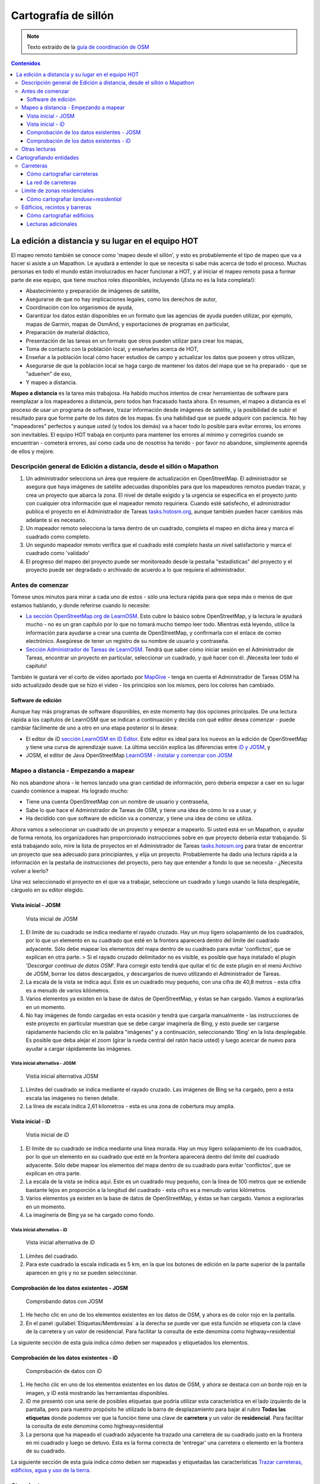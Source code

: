 .. _remote:

=====================================================
Cartografía de sillón
=====================================================

.. note:: Texto extraído de la `guía de coordinación de OSM <http://learnosm.org/es/coordination/remote/>`_

.. contents:: Contenidos
   :depth: 3
   :backlinks: none

La edición a distancia y su lugar en el equipo HOT
=====================================================

El mapeo remoto también se conoce como 'mapeo desde el sillón', y esto
es probablemente el tipo de mapeo que va a hacer si asiste a un
Mapathon. Le ayudará a entender lo que se necesita si sabe más acerca de
todo el proceso. Muchas personas en todo el mundo están involucrados en
hacer funcionar a HOT, y al iniciar el mapeo remoto pasa a formar parte
de ese equipo, que tiene muchos roles disponibles, incluyendo (¡Esta no
es la lista completa!):

-  Abastecimiento y preparación de imágenes de satélite,
-  Asegurarse de que no hay implicaciones legales, como los derechos de
   autor,
-  Coordinación con los organismos de ayuda,
-  Garantizar los datos están disponibles en un formato que las agencias
   de ayuda pueden utilizar, por ejemplo, mapas de Garmin, mapas de
   OsmAnd, y exportaciones de programas en particular,
-  Preparación de material didáctico,
-  Presentación de las tareas en un formato que otros pueden utilizar
   para crear los mapas,
-  Toma de contacto con la población local, y enseñarles acerca de HOT,
-  Enseñar a la población local cómo hacer estudios de campo y
   actualizar los datos que poseen y otros utilizan,
-  Asegurarse de que la población local se haga cargo de mantener los
   datos del mapa que se ha preparado - que se "adueñen" de eso,
-  Y mapeo a distancia.

**Mapeo a distancia** es la tarea más trabajosa. Ha habido muchos
intentos de crear herramientas de software para reemplazar a los
mapeadores a distancia, pero todos han fracasado hasta ahora. En
resumen, el mapeo a distancia es el proceso de usar un programa de
software, trazar información desde imágenes de satélite, y la
posibilidad de subir el resultado para que forme parte de los datos de
los mapas. Es una habilidad que se puede adquirir con paciencia. No hay
"mapeadores" perfectos y aunque usted (y todos los demás) va a hacer
todo lo posible para evitar errores, los errores son inevitables. El
equipo HOT trabaja en conjunto para mantener los errores al mínimo y
corregirlos cuando se encuentran - cometerá errores, así como cada uno
de nosotros ha tenido - por favor no abandone, simplemente aprenda de
ellos y mejore.

Descripción general de Edición a distancia, desde el sillón o Mapathon
-----------------------------------------------------------------------

1. Un administrador selecciona un área que requiere de actualización en
   OpenStreetMap. El administrador se asegura que haya imágenes de
   satélite adecuadas disponibles para que los mapeadores remotos puedan
   trazar, y crea un proyecto que abarca la zona. El nivel de detalle
   exigido y la urgencia se especifica en el proyecto junto con
   cualquier otra información que el mapeador remoto requiriera. Cuando
   esté satisfecho, el administrador publica el proyecto en el
   Administrador de Tareas
   `tasks.hotosm.org <http://tasks.hotosm.org>`__, aunque también pueden
   hacer cambios más adelante si es necesario.

2. Un mapeador remoto selecciona la tarea dentro de un cuadrado,
   completa el mapeo en dicha área y marca el cuadrado como completo.

3. Un segundo mapeador remoto verifica que el cuadrado esté completo
   hasta un nivel satisfactorio y marca el cuadrado como 'validado'

4. El progreso del mapeo del proyecto puede ser monitoreado desde la
   pestaña "estadísticas" del proyecto y el proyecto puede ser degradado
   o archivado de acuerdo a lo que requiera el administrador.

Antes de comenzar
-------------------

Tómese unos minutos para mirar a cada uno de estos - sólo una lectura
rápida para que sepa más o menos de que estamos hablando, y donde
referirse cuando lo necesite:

-  `La sección OpenStreetMap.org de
   LearnOSM </es/beginner/start-osm/>`__. Esto cubre lo básico sobre
   OpenStreetMap, y la lectura le ayudará mucho - no es un gran capítulo
   por lo que no tomará mucho tiempo leer todo. Mientras está leyendo,
   utilice la información para ayudarse a crear una cuenta de
   OpenStreetMap, y confirmarla con el enlace de correo electrónico.
   Asegúrese de tener un registro de su nombre de usuario y contraseña.
-  `Sección Administrador de Tareas de
   LearnOSM </es/coordination/tasking-manager/>`__. Tendrá que saber
   cómo iniciar sesión en el Administrador de Tareas, encontrar un
   proyecto en particular, seleccionar un cuadrado, y qué hacer con él.
   ¡Necesita leer todo el capítulo!

También le gustará ver el corto de video aportado por
`MapGive <http://mapgive.state.gov/learn-to-map/>`__ - tenga en cuenta
el Administrador de Tareas OSM ha sido actualizado desde que se hizo el
video - los principios son los mismos, pero los colores han cambiado.

Software de edición
~~~~~~~~~~~~~~~~~~~~

Aunque hay más programas de software disponibles, en este momento hay
dos opciones principales. De una lectura rápida a los capítulos de
LearnOSM que se indican a continuación y decida con qué editor desea
comenzar - puede cambiar fácilmente de uno a otro en una etapa posterior
si lo desea:

-  El editor de iD `sección LearnOSM en iD
   Editor </es/beginner/id-editor/>`__. Este editor es ideal para los
   nuevos en la edición de OpenStreetMap y tiene una curva de
   aprendizaje suave. La última sección explica las diferencias entre
   `iD y JOSM </es/beginner/id-editor/#id-versus-josm>`__, y
-  JOSM, el editor de Java OpenStreetMap `LearnOSM - instalar y comenzar
   con JOSM </es/josm/start-josm/>`__

Mapeo a distancia - Empezando a mapear
-----------------------------------------

No nos abandone ahora - le hemos lanzado una gran cantidad de
información, pero debería empezar a caer en su lugar cuando comience a
mapear. Ha logrado mucho:

-  Tiene una cuenta OpenStreetMap con un nombre de usuario y contraseña,
-  Sabe lo que hace el Administrador de Tareas de OSM, y tiene una idea
   de cómo lo va a usar, y
-  Ha decidido con que software de edición va a comenzar, y tiene una
   idea de cómo se utiliza.

Ahora vamos a seleccionar un cuadrado de un proyecto y empezar a
mapearlo. Si usted está en un Mapathon, o ayudar de forma remota, los
organizadores han proporcionado instrucciones sobre en que proyecto
debería estar trabajando. Si está trabajando solo, mire la lista de
proyectos en el Administrador de Tareas
`tasks.hotosm.org <http://tasks.hotosm.org>`__ para tratar de encontrar
un proyecto que sea adecuado para principiantes, y elija un proyecto.
Probablemente ha dado una lectura rápida a la información en la pestaña
de instrucciones del proyecto, pero hay que entender a fondo lo que se
necesita - ¿Necesita volver a leerlo?

Una vez seleccionado el proyecto en el que va a trabajar, seleccione un
cuadrado y luego usando la lista desplegable, cárguelo en su editor
elegido.

Vista inicial - JOSM
~~~~~~~~~~~~~~~~~~~~~~~~

.. figure:: img/JOSM_1.png
   :alt: Vista inicial de JOSM

   Vista inicial de JOSM

1. El límite de su cuadrado se indica mediante el rayado cruzado. Hay un
   muy ligero solapamiento de los cuadrados, por lo que un elemento en
   su cuadrado que esté en la frontera aparecerá dentro del límite del
   cuadrado adyacente. Sólo debe mapear los elementos del mapa dentro de
   su cuadrado para evitar 'conflictos', que se explican en otra parte.
   > Si el rayado cruzado delimitador no es visible, es posible que haya
   instalado el plugin '*Descargar continua de datos OSM*\ '. Para
   corregir esto tendrá que quitar el tic de este plugin en el menú
   Archivo de JOSM, borrar los datos descargados, y descargarlos de
   nuevo utilizando el Administrador de Tareas.
2. La escala de la vista se indica aquí. Este es un cuadrado muy
   pequeño, con una cifra de 40,8 metros - esta cifra es a menudo de
   varios kilómetros.
3. Varios elementos ya existen en la base de datos de OpenStreetMap, y
   éstas se han cargado. Vamos a explorarlas en un momento.
4. No hay imágenes de fondo cargadas en esta ocasión y tendrá que
   cargarla manualmente - las instrucciones de este proyecto en
   particular muestran que se debe cargar imaginería de Bing, y esto
   puede ser cargarse rápidamente haciendo clic en la palabra "imágenes"
   y a continuación, seleccionando 'Bing' en la lista desplegable. Es
   posible que deba alejar el zoom (girar la rueda central del ratón
   hacia usted) y luego acercar de nuevo para ayudar a cargar
   rápidamente las imágenes.

Vista inicial alternativa - JOSM
^^^^^^^^^^^^^^^^^^^^^^^^^^^^^^^^^^

.. figure:: img/JOSM_3.png
   :alt: Vistia inicial alternativa JOSM

   Vistia inicial alternativa JOSM

1. Límites del cuadrado se indica mediante el rayado cruzado. Las
   imágenes de Bing se ha cargado, pero a esta escala las imágenes no
   tienen detalle.
2. La línea de escala indica 2,61 kilometros - esta es una zona de
   cobertura muy amplia.

Vista inicial - iD
~~~~~~~~~~~~~~~~~~~~~~~~

.. figure:: img/iD_1.png
   :alt: Vistia inicial de iD

   Vistia inicial de iD

1. El límite de su cuadrado se indica mediante una línea morada. Hay un
   muy ligero solapamiento de los cuadrados, por lo que un elemento en
   su cuadrado que esté en la frontera aparecerá dentro del límite del
   cuadrado adyacente. Sólo debe mapear los elementos del mapa dentro de
   su cuadrado para evitar 'conflictos', que se explican en otra parte.
2. La escala de la vista se indica aquí. Este es un cuadrado muy
   pequeño, con la línea de 100 metros que se extiende bastante lejos en
   proporción a la longitud del cuadrado - esta cifra es a menudo varios
   kilómetros.
3. Varios elementos ya existen en la base de datos de OpenStreetMap, y
   éstas se han cargado. Vamos a explorarlas en un momento.
4. La imaginería de Bing ya se ha cargado como fondo.

Vista inicial alternativa - iD
^^^^^^^^^^^^^^^^^^^^^^^^^^^^^^^^^^

.. figure:: img/iD_4.png
   :alt: Vista inicial alternativa de iD

   Vista inicial alternativa de iD

1. Límites del cuadrado.
2. Para este cuadrado la escala indicada es 5 km, en la que los botones
   de edición en la parte superior de la pantalla aparecen en gris y no
   se pueden seleccionar.

Comprobación de los datos existentes - JOSM
~~~~~~~~~~~~~~~~~~~~~~~~~~~~~~~~~~~~~~~~~~~~~

.. figure:: img/JOSM_2.png
   :alt: Comprobando datos con JOSM

   Comprobando datos con JOSM

1. He hecho clic en uno de los elementos existentes en los datos de OSM,
   y ahora es de color rojo en la pantalla.
2. En el panel :guilabel:`Etiquetas/Membresías` a la derecha se puede
   ver que esta función se etiqueta con la clave de la carretera y un
   valor de residencial. Para facilitar la consulta de este denomina
   como
   highway=residential

La siguiente sección de esta guía indica cómo deben ser mapeados y
etiquetados los elementos.

Comprobación de los datos existentes - iD
~~~~~~~~~~~~~~~~~~~~~~~~~~~~~~~~~~~~~~~~~~~

.. figure:: img/iD_2.png
   :alt: Comprobación de datos con iD

   Comprobación de datos con iD

1. He hecho clic en uno de los elementos existentes en los datos de OSM,
   y ahora se destaca con un borde rojo en la imagen, y iD está
   mostrando las herramientas disponibles.
2. iD me presentó con una serie de posibles etiquetas que podría
   utilizar esta característica en el lado izquierdo de la pantalla,
   pero para nuestro propósito he utilizado la barra de desplazamiento
   para bajar al rubro **Todas las etiquetas** donde podemos ver que la
   función tiene una clave de **carretera** y un valor de
   **residencial**. Para facilitar la consulta de este denomina como
   highway=residential
3. La persona que ha mapeado el cuadrado adyacente ha trazado una
   carretera de su cuadrado justo en la frontera en mi cuadrado y luego
   se detuvo. Esta es la forma correcta de 'entregar' una carretera o
   elemento en la frontera de su cuadrado.

La siguiente sección de esta guía indica cómo deben ser mapeadas y
etiquetadas las características `Trazar carreteras, edificios, agua y
uso de la tierra </es/coordination/remote-tracing/>`__.

Otras lecturas
-----------------

-  `Consejos de Mapeo HOT en África Occidental del usuario
   Bgirardot <http://wiki.openstreetmap.org/wiki/User:Bgirardot/Typical_Road_and_Residential_Task>`__
-  `Entrada del wiki OSM sobre
   validación <http://wiki.openstreetmap.org/wiki/OSM_Tasking_Manager/Validating_data>`__
-  `Etiqueta Highway África - la referencia preferida para el etiquetado
   de carreteras en
   África <http://wiki.openstreetmap.org/wiki/Highway_Tag_Africa>`__
-  `Tutorial Corto en francés para el mapeo a
   distancia <http://blog.cartong.org/2014/07/24/tuto-digitaliser-sous-openstreetmap-avec-le-tasking-manager-et-josm-premiers-pas/>`__


Cartografiando entidades
===========================

Carreteras
--------------

En OpenStreetMap cualquier tipo de carretera, de autopistas a pistas y caminos,
se etiquetan como *highway*. Es importante que las carreteras se añadan
correctamente a la base de datos, ya que se emplean de muy diversas maneras:

- Programas de navegación como el de los dispositivos *Garmin* y aplicaciones
  para móviles como *Osmand* disponen de funcionalidad para calcular rutas a lo
  largo de grandes distancias, si la información que se les carga es correcta.
  Ya que se apoyan en el GPS del dispositivo para obtener la posición en
  relación al mapa base que se le ha cargado, es muy importante que las
  carreteras estén a menos de 15 metros de la posición correcta.... ¡o no
  funcionarán!

- Si puedes diferenciar bien entre un camino, una carretera principal, y todas
  las tipologías intermedias, es mucho más fácil planificar la ruta de un gran
  camión de ayuda.

- Saber si la superficie de tu carretera es asfalto o barro blando marcará una
  gran diferencia en la planificación de tu ruta.

- Cuando uno intenta determinar geográficamente la extensión de una enfermedad,
  es significativo si una victima te dice *cerca del cruce de caminos* si
  efectivamente puedes observar ese cruce de caminos en el mapa.

Cómo cartografiar carreteras
~~~~~~~~~~~~~~~~~~~~~~~~~~~~~~~~~

.. figure:: img/iD_3.png
    :align: center

1. Al cartografiar carreteras, asegúrate de que te has acercado lo suficiente.
   Como guía para empezar pon la escala sobre los 20 metros, y dibuja la
   carretera de tal manera que tu dibujo tenga los suficientes puntos para
   superponerte a la carretera que ves en la imagen, o al menos para quedarte
   muy cerca. En el pantallazo de arriba puedes ver cómo hemos cartografiado la
   carretera que se nos ha pasado, hacia abajo, a través de los árboles, y
   abajo de nuevo  hacia otro edificio donde aparentemente termina. Allí donde
   los árboles están cerca de la carretera, y dado que la imagen está tomada
   por una cámara cenital, parece que la carretera se estrecha al pasar a
   través de los árboles, pero es solo el efecto de los árboles al oscurecer la
   vista, y la carretera es del mismo ancho todo el tiempo.

2. Hemos cartografiado también otra sección de la carretera, asegurándonos de
   que está conectada en el otro extremo. iD muestra esto con un punto
   coloreado ligeramente más grande y oscuro en la unión. Es importante que las
   carreteras se unan y *compartan un nodo común* para que los programas de
   cálculo de rutas puedan proporcionar las instrucciones adecuadas.

3. La carretera se etiqueta como *highway=residdential* y también hemos añadido
   la etiqueta *surface=unpaved* para indicar que no está asfaltada.

4. Para una descripción completa del etiquetado usado en África, echa un
   vistazo a esta página wiki (en inglés) `Highway Tag Africa
   <http://wiki.openstreetmap.org/wiki/Highway_Tag_Africa>`_.

.. note:: Podrás prevenir un alto riesgo de sufrir conflictos si grabas tu
   trabajo cuando trabajas con cualquier carretera que se extiende a otras
   celdas mientras otros colaboradores están también editando. Es aconsejable
   salvar todos los cambios antes de editar la carretera, y entonces salvar los
   cambios con bastante frecuencia, como por ejemplo cada vez que añadas unos
   seis nodos.

La red de carreteras
~~~~~~~~~~~~~~~~~~~~~~~

.. figure:: img/JOSM_4.png
    :align: center

Esta captura de pantalla muestra JOSM con el estilo de validación de HOT OSM,
disponible en `JOSM styles <https://josm.openstreetmap.de/wiki/Styles>`_.
Aunque está diseñado para asistir a los validadores, puede ser muy útil para
realizar el cartografiado inicial. Cualquier cosa que esté dibujada en rojo
tiene algún tipo de problema. El resto de colores se explican en la leyenda de
la captura de pantalla.

1. Esta sección de la carretera está en rojo porque la etiqueta se ha escrito
   de forma incorrecta, usando una letra mayúscula. La etiqueta debería ser
   *highway=unclassified*, que habría resultado en la captura de pantalla en un
   color marrón pálido.

2. Esta es la parte de la red de carretera para el pueblo que aparece en la
   zona sudoeste. Esta red conecta con el resto de la red de carreteras de
   África.

3. Estas secciones de la carretera están *aisladas*. No conectan con el pueblo
   o con otras carreteras de ninguna manera. En su forma actual no son muy
   útiles y será necesario investigarlas más para comprobar si se pueden
   conectar de alguna manera al resto de la red de carreteras, o si tal vez
   sería conveniente simplemente borrarlas.

.. figure:: img/iD_5.png
    :align: center

    **¿Carretera o arroyo?**

No hay estilos de visualización disponibles para iD, pero en esta pantalla
puedes ver un área de vegetación y sus alrededores. El terreno parece cortado o
tal vez incluso se trate de una zona de marisma sin el agua en el momento en el
que se tomó la imagen. Las líneas punteadas en blanco y negro representan
senderos en iD y hemos resaltado temporalmente una para después borrarla para
así ver el terreno.

1. *highway=path* o tal vez el lecho de un arroyo. ¡Puede que incluso ambos! Es
   habitual que carreteras de todo tipo sigan el valle de un curso fluvial y en
   muchos casos siguen el curso de un río o arroyo estacional. En este caso
   esto parece ser una zona  plana de inundación, seca en el momento en que el
   satélite tomó la imagen, y que se está usando como camino. La mejor forma de
   etiquetar esto sería entonces: *highway=path; seasonal=yes;
   surface=unpaved*.

2. El sendero puede verses claramente yendo a través de la franja de árboles y
   la zona de matorrales, pero no es posible ver el trazado exacto a través de
   los árboles. En estas circunstancias puedes estar seguro de que hay un
   camino, sendero o carretera, simplemente no lo puedes ver por culpa de los
   árboles. Hemos cartografiado esto continuando el camino que estábamos
   dibujando dibujando una línea recta hasta la salida que podemos ver con
   claridad en el otro lado. Es conveniente utilizar esto con precaución, pero
   en este caso es obvio que el camino existe y que es muy probable que más o
   menos siga la línea que hemos dibujado. Ciertamente éste es un caso un poco
   extremo, es más habitual estimar el trazado de una carretera solo por unos
   pocos metros, donde uno o dos árboles tapan la vista.

3. Habiendo borrado el camino para poder ver el suelo claramente, es sencillo
   volverlo a reponer utilizando la herramienta deshacer (*undo*) de iD.

Límite de zonas residenciales
---------------------------------

Los límites de las zonas residenciales se utilizan en OpenStreetMap para todo
tipo de propósitos.

+ El uso más simple es poder apreciar las zonas residenciales a partir de
  ciertos niveles de *zoom* cuando se explora la cartografía de
  `OpenStreetMap.org <http://www.openstreetmap.org>`_, donde estas zonas se
  pintan de un color gris claro en la vista estándar.

+ Donde no hay tiempo suficiente para cartografiar en detalle, el proyecto del
  *Tasking manager* es común que solicite algo como esto:


.. note:: Cartografiar las infraestructuras esenciales como escuelas, lugares
   de culto y mercados.  Trazar los límites exteriores de los asentamientos y
   cementerios. Dibujaremos las carreteras más tarde en otra tarea.

+ La etiqueta *landuse=residential* también se utiliza para propósitos
  estadísticos, por lo que un cartografiado preciso en este caso se vuelve
  importante.

+ Si puedes establecer cuánta gente vive normalmente en cada vivienda, y
  cuántas viviendas normalmente se construyen en una zona dada, entonces una
  vez calculas el área cubierto por un límite *landuse=residential*, puedes
  obtener una aproximación bastante buena de la población para ese área. De
  esta forma se puede estimar de una forma mucho más realista el número de
  asistentes y medicinas son necesarios.

+ Los nombres de los lugares y los límites se importan a menudo desde otras
  fuentes de datos, pero es frecuente que la localización no sea precisa. Una
  vez tienes el límite de la zona residencial, la persona haciendo la
  importación puede ver dónde colocar con mayor probabilidad el nombre del
  lugar.

Cómo cartografiar *landuse=residential*
~~~~~~~~~~~~~~~~~~~~~~~~~~~~~~~~~~~~~~~~~~~

**En un mundo ideal**

*Fase 1* - Se toma la decisión de cartografiar un área, un colaborador
rápidamente establece un límite aproximado alrededor del área con
*landuse=residential*

*Fase 2* - Se crea el proyecto en el *Tasking manager* y colaboradores
individuales refinan el límite para que esté más cerca de los edificios, etc.

.. figure:: img/JOSM_residential.png
    :align: center

.. figure:: img/iD_residential.png
    :align: center

En las pantallas de arriba se pueden ver los límites de una zona
*landuse=residential* correctamente cartografiada en iD y JOSM.

1.  El límite tiene que estar cerrado, es decir el punto inicial de la línea
    (*way*) debe unirse con el punto final.

2.  Los segmentos y nodos del límite no se unen con carreteras, elementos
    fluviales, edificios o cualquier otra característica. Es decir no deben
    compartir ningún nodo, aunque pueden cruzar otras vías.

3.  El límite debe encontrarse relativamente cercad edificios, así como
    jardines y patios que forman parte de la zona urbana.

En la captura de pantalla siguiente nuestra celda contiene parte de un límite
*landuse=residential*. La persona que completó la celda a la derecha continuó
un límite *landuse=residential* más allá de su celda *pasándola* al poner los
límites dentro de la nuestra, de tal manera que nosotros podamos continuar el
trabajo estableciendo dónde debe cartografiarse en la celda en la que estamos
trabajando.

.. figure:: img/JOSM_residential_1.png
    :align: center

Añadiremos más nodos al límite, extendiéndolo horizontalmente más allá de
nuestra celda para rodear los edificios, y en el fondo continuaremos el límite
como una línea recta justo dentro de la celda inferior para que la persona que
seleccione esa celda pueda igualmente extenderla más allá de los edificios que
pueda contener.

Esta es una operación delicada, uno solo puede ver una pequeña parte de un
todo, sea un pueblo, ciudad o villa, y aunque seguramente lo haremos todo lo
bien que podamos, es más que probable que tras ser cartografiadas algunas
celdas individuales, un validador tenga que repasarlas para limpiar el límite
*landuse=residential*.


.. note:: Hay un alto riesgo de sufrir conflictos cuando se trabaja con límites
   *landuse=residential*, ya que al extenderse más allá de nuestra celda otros
   colaboradores estarán trabajando con la misma entidad. Es recomendable
   salvar todos los cambios antes de editar un límite, y salvar los cambios en
   intervalos frecuentes, como por ejemplo cada vez que se dibujen unos 6
   nodos.

Edificios, recintos y barreras
-------------------------------

Hay varias razones por las que es interesante añadir edificios al mapa:

* La densidad de los edificios en un área es un buen indicador del número de
  personas que residen en ella.

* El tamaño, forma y localización de un edificio ayuda a identificarlo como un
  lugar potencialmente útil en evacuaciones o tratamientos.

* El tamaño forma y localización relativa de los edificios puede usarse para
  identificar lugares particulares como pozos, estaciones de ayuda, escuelas,
  etc.

* Existe un uso potencial relacionado con la estimación del daño potencial que
  puede soportar un edificio, el cual puede usarse para estimar el número de
  víctimas y la cantidad de ayuda que sería necesaria. Esto esta actualmente
  (enero de 2015) en discusión para un uso futuro.

Cómo cartografiar edificios
~~~~~~~~~~~~~~~~~~~~~~~~~~~~~~~~~~~~

La gran mayoría de los edificios que el HOT cartografía están o bien basados en
formas rectagulares con esqinas cuadradas o bien son circulares. Si un edificio
parece una mezcla de ambos, lo más probable es que estés observando un edificio
cuyo borde está oscurecido por una sombra, un reflejo, el follaje o algún
obstáculo similar.

Para algunas tareas, solo es necesario dibujar el borde del área ocupada,
también puede ser que la tarea especifique que se marquen los edificios
mediante nodos individuales, aunque estas situaciones son raras hoy en día.

*building=yes*
^^^^^^^^^^^^^^^^^^^^^

Salvo que las instrucciones del proyecto digan otra cosa, los edificios deben
etiquetarse mediante el par *building=yes*.

* Siempre existe un espacio de tiempo desde que el satélite toma la imagen
  hasta que se realiza la edición cartográfica. Por lo tanto existe la
  posibilidad de que el edificio que estás viendo que no tiene techo, ahora
  esté ya completado y por tanto se trate ya de una vivienda. Es también
  posible enfrentarse a un edificio con varias alturas en las que las plantas
  bajas estén habitadas y las plantas superiores se encuentren vacías.

**Cartografiando edificios con iD**. Cuando usas la herramienta de dibujo de
áreas en iD para crear una forma simple, debes recordar el cambiar la etiqueta
a *building=yes* ya que la configuración por defecto usará la etiqueta más
genérica de *area=yes*.

* JOSM es una herramienta más rápida para dibujar edificios. Consulta `las
  herramientas de JOSM para dibujar edificios
  <http://learnosm.org/en/editing/more-tools/#the-buildings-tools-plugin>`_.

.. figure:: img/Buildings_iD.png
    :align: center

Parte de una celda se está editando en esta captura de pantalla. Nótese la
escala en 15 metros abajo, esa es más o menos a la que se debería trabajar al
cartografiar este tipo de entidades. Al cartografiar, se debe intentar trazar
el lugar que ocupa el edificio sobre el terreno:

1. **Edificios circulares**. En este caso, suelen ser bastante bajos en altura
   y su sombra es casi invisible. Si te encontraras de frente a uno de ellos te
   parecería un domo. Hasta la fecha el autor solo ha encontrado un caso de
   este tipo. Para añadir rápidamente el resto de edificios circulares el
   procedimiento podría empezar por seleccionar el edificio dibujado
   (resaltándolo), presionar *Control+C*, mover el cursor al centro de otro
   edificio del mismo tamaño y presionar *Control+V*. Cuando todos los
   edificios del mismo tamaño estuvieran digitalizados en la celda de trabajo
   se podría copiar sobre otro edificio de un tamaño diferente y
   redimensionarlo usando el ratón conjuntamente con *Alt+Control* hasta llegar
   al tamaño adecuado, entonces se vuelve a copiar y pegar sobre los edificios
   de ese tamaño y así sucesivamente.

2.  **Edificios rectangulares**. Este tipo de edificios generan una sombra
    bastante apreciable. La sombra puede servir para identificar la forma del
    edificio que puede haberse tapado parcialmente por otro objeto. Es fácil
    encontrar edificios que no sean tan sencillos, tal vez tienen un porche o
    una forma en "L". Es necesario trazar toda la forma del edificio, ya que
    esto sirve para identificarlos mejor cuando se les ha de añadir nombres o
    hay que validarlos sobre el terreno.

3. **Barreras, paredes (o setos) de un recinto**. Es necesario examinar las
   imágenes, acercarse y alejarse hasta estar satisfecho con la forma del
   objeto (tal vez usando igualmente la sombra para identificarlo), hasta tener
   claro que es una pared. Entonces se etiqueta con **barrier=wall**. Otras
   etiquetas alternativas son **barrier=fence** y **barrier=hedge**.

4. Hemos unido la **barrier=wall** con el **building=yes** en la esquina del
   edificio.

Distorsión en la forma de los edificios en las imágenes de satélite
^^^^^^^^^^^^^^^^^^^^^^^^^^^^^^^^^^^^^^^^^^^^^^^^^^^^^^^^^^^^^^^^^^^^^^

.. figure:: img/Buildings_2.png
    :align: center

1.  En la imagen de satélite de arriba aparece un edificio, pero el satélite no
    estaba exactamente encima del edificio, por lo que en estos casos éstos
    aparecen distorsionados y una de sus paredes resulta visible en la imagen.
    Por este ángulo entre el satélite y el edificio, el tejado no se muestra
    como una forma rectangular. El sol está prácticamente sobre el edificio,
    por lo que la sombra del mismo, indicada por las flechas de la figura,
    confirman que el edificio es efectivamente rectangular.

2.  Para cartografiar este edificio, crea un rectángulo extendiendo desde las
    flechas del punto 2, hasta donde se estima que el edificio termina,
    indicado por el punto 3 en esta imagen.

Para más información, consultar los enlaces siguientes con más guías e
información útil.

Lecturas adicionales
~~~~~~~~~~~~~~~~~~~~~~~~~~

- `Consejos del usuario Bgirardot para el trabajo de HOT en África Oeste <http://wiki.openstreetmap.org/wiki/User:Bgirardot/Typical_Road_and_Residential_Task>`_.

- `Página del wiki de OSM relativa a la validación <http://wiki.openstreetmap.org/wiki/OSM_Tasking_Manager/Validating_data>`_.

- `La guía de referencia para el etiquetado de carreteras en África <http://wiki.openstreetmap.org/wiki/Highway_Tag_Africa>`_.

- `Pequeño tutorial sobre edición a distancia <http://blog.cartong.org/2014/07/24/tuto-digitaliser-sous-openstreetmap-avec-le-tasking-manager-et-josm-premiers-pas/>`_.

